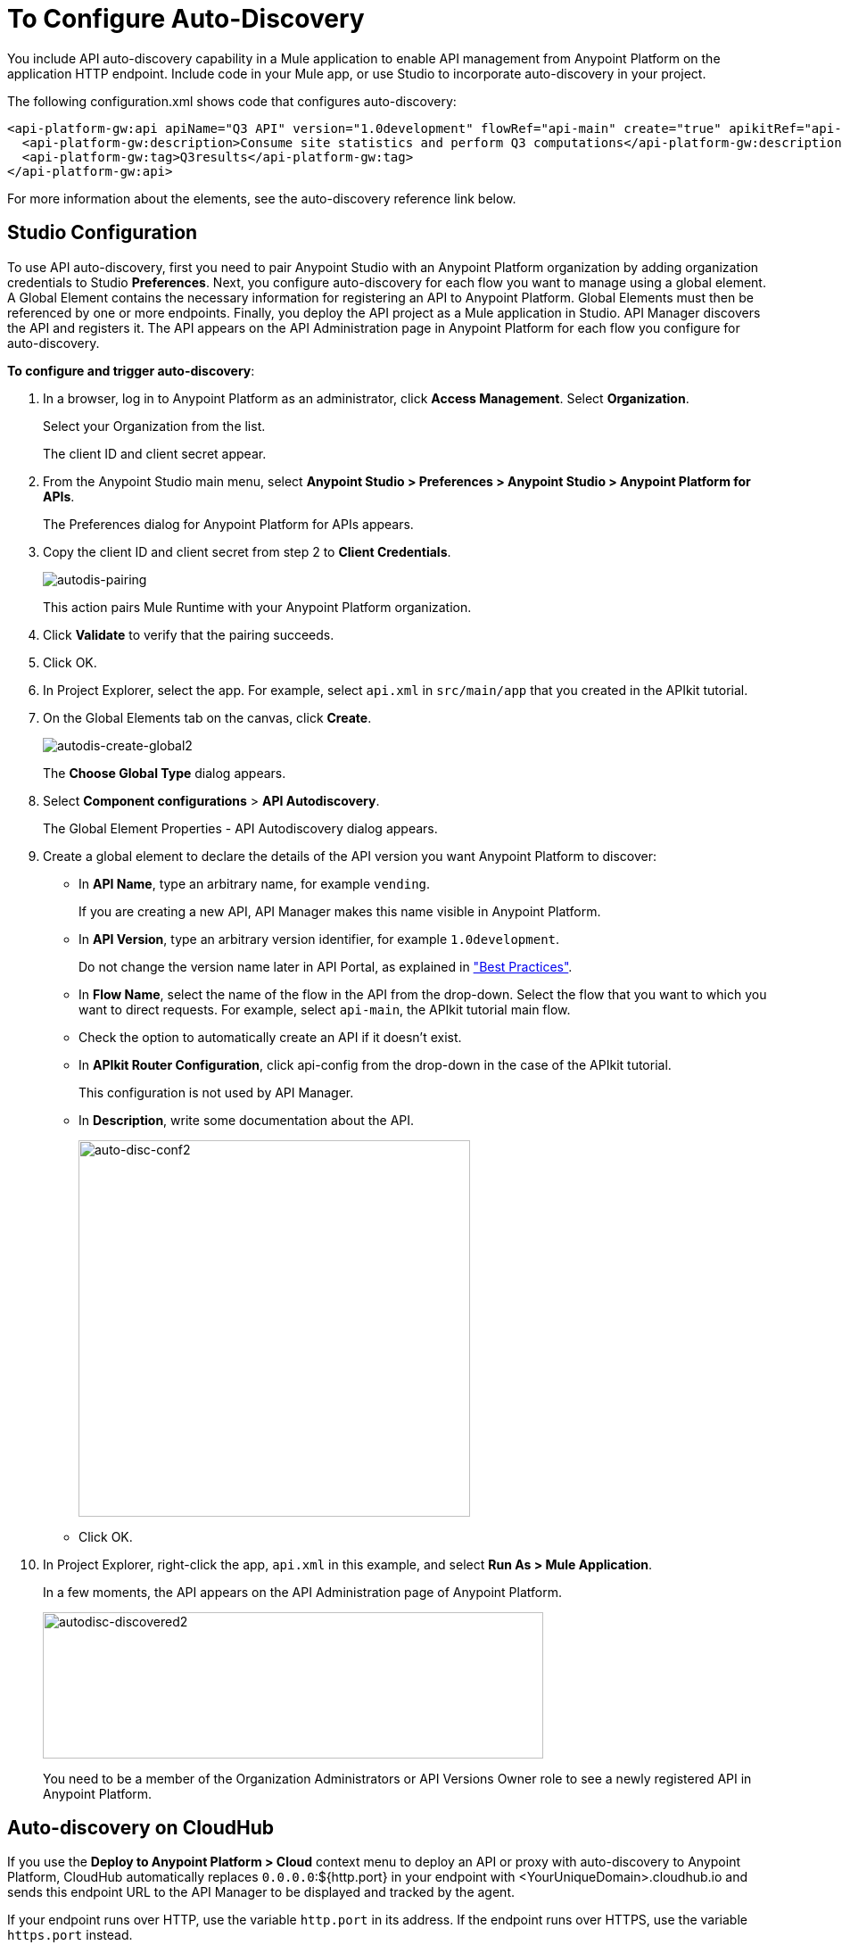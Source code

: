 = To Configure Auto-Discovery

You include API auto-discovery capability in a Mule application to enable API management from Anypoint Platform on the application HTTP endpoint. Include code in your Mule app, or use Studio to incorporate auto-discovery in your project. 

The following configuration.xml shows code that configures auto-discovery:

[source, xml, linenums]
----
<api-platform-gw:api apiName="Q3 API" version="1.0development" flowRef="api-main" create="true" apikitRef="api-config" doc:name="API Autodiscovery">
  <api-platform-gw:description>Consume site statistics and perform Q3 computations</api-platform-gw:description>
  <api-platform-gw:tag>Q3results</api-platform-gw:tag>
</api-platform-gw:api>
----

For more information about the elements, see the auto-discovery reference link below.

== Studio Configuration

To use API auto-discovery, first you need to pair Anypoint Studio with an Anypoint Platform organization by adding organization credentials to Studio *Preferences*. Next, you configure auto-discovery for each flow you want to manage using a global element. A Global Element contains the necessary information for registering an API to Anypoint Platform. Global Elements must then be referenced by one or more endpoints. Finally, you deploy the API project as a Mule application in Studio. API Manager discovers the API and registers it. The API appears on the API Administration page in Anypoint Platform for each flow you configure for auto-discovery.

*To configure and trigger auto-discovery*:

. In a browser, log in to Anypoint Platform as an administrator, click *Access Management*. Select *Organization*.
+
Select your Organization from the list.
+
The client ID and client secret appear.
+
. From the Anypoint Studio main menu, select *Anypoint Studio > Preferences > Anypoint Studio > Anypoint Platform for APIs*.
+
The Preferences dialog for Anypoint Platform for APIs appears.
. Copy the client ID and client secret from step 2 to *Client Credentials*.
+
image:autodis-pairing.png[autodis-pairing]
+
This action pairs Mule Runtime with your Anypoint Platform organization.
+
. Click *Validate* to verify that the pairing succeeds.
+
. Click OK.
. In Project Explorer, select the app. For example, select `api.xml` in `src/main/app` that you created in the APIkit tutorial.
. On the Global Elements tab on the canvas, click *Create*.
+
image:autodis-cerate-global2.png[autodis-create-global2]
+
The *Choose Global Type* dialog appears.
+
. Select *Component configurations* > *API Autodiscovery*.
+
The Global Element Properties - API Autodiscovery dialog appears.
+
. Create a global element to declare the details of the API version you want Anypoint Platform to discover:
+
* In *API Name*, type an arbitrary name, for example `vending`.
+
If you are creating a new API, API Manager makes this name visible in Anypoint Platform.
+
* In *API Version*, type an arbitrary version identifier, for example `1.0development`.
+
Do not change the version name later in API Portal, as explained in link:/api-manager/api-auto-discovery#best-practices["Best Practices"].
* In *Flow Name*, select the name of the flow in the API from the drop-down. Select the flow that you want to which you want to direct requests. For example, select `api-main`, the APIkit tutorial main flow.
* Check the option to automatically create an API if it doesn't exist.
* In *APIkit Router Configuration*, click api-config from the drop-down in the case of the APIkit tutorial.
+
This configuration is not used by API Manager.
+
* In *Description*, write some documentation about the API.
+
image:auto-disc-conf2.png[auto-disc-conf2,height=422,width=439]
+
* Click OK.
+
. In Project Explorer, right-click the app, `api.xml` in this example, and select *Run As > Mule Application*.
+
In a few moments, the API appears on the API Administration page of Anypoint Platform.
+
image:autodisc-discovered2.png[autodisc-discovered2,height=164,width=561]
+
You need to be a member of the Organization Administrators or API Versions Owner role to see a newly registered API in Anypoint Platform.

== Auto-discovery on CloudHub

If you use the *Deploy to Anypoint Platform > Cloud* context menu to deploy an API or proxy with auto-discovery to Anypoint Platform, CloudHub automatically replaces `0.0.0.0`:${http.port} in your endpoint with <YourUniqueDomain>.cloudhub.io and sends this endpoint URL to the API Manager to be displayed and tracked by the agent.

If your endpoint runs over HTTP, use the variable `http.port` in its address. If the endpoint runs over HTTPS, use the variable `https.port` instead.

== Configuring and Using Auto-Discovery - API Gateway Runtime 2.x

To set up an API for auto-discovery, you first install an API Gateway Runtime in Studio. For example, install API Gateway Runtime 2.2.0. Next, follow the procedure in the previous section to configure and use auto-discovery.

== Best Practices

Perform the following tasks after using auto-discovery to deploy an API:

* API auto-discovery registers _new_ APIs, API versions, and/or endpoints. If the API already exists, the agent does not compare the name, description, tags, or any other information contained in the global element for updates.
* After you have registered new APIs or versions using auto-discovery, visit Anypoint Platform and add the necessary API Versions Owner permissions so that users who need to access the link:/api-manager/v/1.x/tutorial-set-up-and-deploy-an-api-proxy[API version details page] for this API version can get there.
* Set the endpoint host to `0.0.0.0` instead of localhost.
* Do not change the API Version name in API Portal if you have used auto-discovery. Doing so will break management of the API/

Configure a production API Gateway for integration with Anypoint Platform. For more information, see the link below for configuring API Gateway.

== See Also

* link:/api-manager/v/1.x/api-auto-discovery-reference[Auto-Discovery Reference]
* link:/api-manager/v/1.x/configuring-an-api-gateway#configuring-your-production-api-gateway-for-integration-with-the-anypoint-platform[Configure API Gateway]




